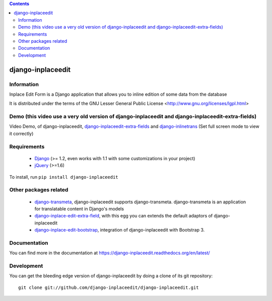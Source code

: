 .. contents::

==================
django-inplaceedit
==================

Information
===========

.. image:: https://travis-ci.org/django-inplaceedit/django-inplaceedit.png?branch=master
    :target: https://travis-ci.org/django-inplaceedit/django-inplaceedit

.. image:: https://coveralls.io/repos/django-inplaceedit/django-inplaceedit/badge.png?branch=master
    :target: https://coveralls.io/r/django-inplaceedit/django-inplaceedit

.. image:: https://badge.fury.io/py/django-inplaceedit.png
    :target: https://badge.fury.io/py/django-inplaceedit

.. image:: https://readthedocs.org/projects/django-inplaceedit/badge/?version=latest
    :target: https://readthedocs.org/projects/django-inplaceedit/?badge=latest
    :alt: Documentation Status


Inplace Edit Form is a Django application that allows you to inline edition of some data from the database

It is distributed under the terms of the GNU Lesser General Public
License <http://www.gnu.org/licenses/lgpl.html>

Demo (this video use a very old version of django-inplaceedit and django-inplaceedit-extra-fields)
==================================================================================================

Video Demo, of django-inplaceedit, `django-inplaceedit-extra-fields <http://pypi.python.org/pypi/django-inplaceedit-extra-fields>`_ and `django-inlinetrans <http://pypi.python.org/pypi/django-inlinetrans>`_ (Set full screen mode to view it correctly)

.. image:: https://github.com/django-inplaceedit/django-inplaceedit/raw/master/video-frame.png
   :target: http://youtu.be/_EjisXtMy_Y?t=34s


Requirements
============

 * `Django <https://www.djangoproject.com/>`_ (>= 1.2, even works with 1.1 with some customizations in your project)
 * `jQuery <http://jquery.com/>`_ (>=1.6)

To install, run ``pip install django-inplaceedit``

Other packages related
======================

 * `django-transmeta <http://pypi.python.org/pypi/django-transmeta>`_, django-inplaceedit supports django-transmeta. django-transmeta is an application for translatable content in Django's models
 * `django-inplace-edit-extra-field <http://pypi.python.org/pypi/django-inplaceedit-extra-fields>`_, with this egg you can extends the default adaptors of django-inplaceedit
 * `django-inplace-edit-bootstrap <http://pypi.python.org/pypi/django-inplaceedit-bootstrap>`_, integration of django-inplaceedit with Bootstrap 3.

Documentation
=============

You can find more in the documentation at https://django-inplaceedit.readthedocs.org/en/latest/

Development
===========

You can get the bleeding edge version of django-inplaceedit by doing a clone
of its git repository::

  git clone git://github.com/django-inplaceedit/django-inplaceedit.git

